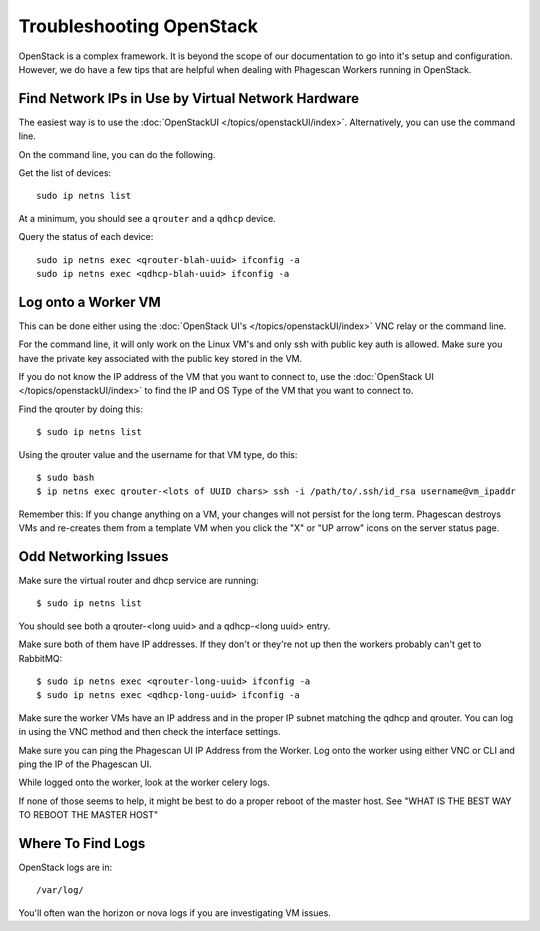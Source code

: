==========================
Troubleshooting OpenStack
==========================

OpenStack is a complex framework. It is beyond the scope of our documentation to go into it's setup and configuration.
However, we do have a few tips that are helpful when dealing with Phagescan Workers running in OpenStack.

Find Network IPs in Use by Virtual Network Hardware
===================================================

The easiest way is to use the :doc:`OpenStackUI </topics/openstackUI/index>`.
Alternatively, you can use the command line.

On the command line, you can do the following.

Get the list of devices::

    sudo ip netns list

At a minimum, you should see a ``qrouter`` and a ``qdhcp`` device.

Query the status of each device::

    sudo ip netns exec <qrouter-blah-uuid> ifconfig -a
    sudo ip netns exec <qdhcp-blah-uuid> ifconfig -a



Log onto a Worker VM
====================

This can be done either using the :doc:`OpenStack UI's </topics/openstackUI/index>` VNC relay or the command line.

For the command line, it will only work on the Linux VM's and only ssh with public key auth is allowed.
Make sure you have the private key associated with the public key stored in the VM.

If you do not know the IP address of the VM that you want to connect to,
use the :doc:`OpenStack UI </topics/openstackUI/index>`
to find the IP and OS Type of the VM that you want to connect to.

Find the qrouter by doing this::

    $ sudo ip netns list

Using the qrouter value and the username for that VM type, do this::

    $ sudo bash
    $ ip netns exec qrouter-<lots of UUID chars> ssh -i /path/to/.ssh/id_rsa username@vm_ipaddr

Remember this: If you change anything on a VM, your changes will not persist for the long term.
Phagescan destroys VMs and re-creates them from a template VM when you click the "X" or "UP arrow" icons on the server status page.

Odd Networking Issues
=====================

Make sure the virtual router and dhcp service are running::

    $ sudo ip netns list

You should see both a qrouter-<long uuid> and a qdhcp-<long uuid> entry.

Make sure both of them have IP addresses.
If they don't or they're not up then the workers probably can't get to RabbitMQ::

    $ sudo ip netns exec <qrouter-long-uuid> ifconfig -a
    $ sudo ip netns exec <qdhcp-long-uuid> ifconfig -a

Make sure the worker VMs have an IP address and in the proper IP subnet matching the qdhcp and qrouter.
You can log in using the VNC method and then check the interface settings.

Make sure you can ping the Phagescan UI IP Address from the Worker.
Log onto the worker using either VNC or CLI and ping the IP of the Phagescan UI.

While logged onto the worker, look at the worker celery logs.

If none of those seems to help, it might be best to do a proper reboot of the master host.
See "WHAT IS THE BEST WAY TO REBOOT THE MASTER HOST"


Where To Find Logs
==================

OpenStack logs are in::

    /var/log/

You'll often wan the horizon or nova logs if you are investigating VM issues.

